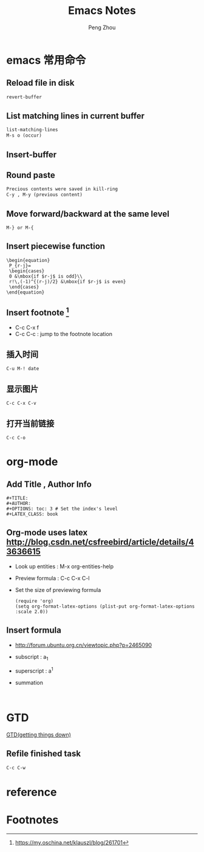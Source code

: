 #+TITLE: Emacs Notes
#+AUTHOR: Peng Zhou

* emacs 常用命令
  
** Reload file in disk
   #+BEGIN_SRC lisp
   revert-buffer
   #+END_SRC

** List matching lines in current buffer
   #+BEGIN_SRC lisp
   list-matching-lines
   M-s o (occur)
   #+END_SRC
** Insert-buffer

** Round paste
#+BEGIN_SRC lisp
Precious contents were saved in kill-ring
C-y , M-y (previous content)
#+END_SRC
** Move forward/backward at the same level
     #+BEGIN_SRC 
     M-} or M-{
     #+END_SRC

** Insert piecewise function
#+BEGIN_SRC 
\begin{equation}
 P_{r-j}=
 \begin{cases}
 0 &\mbox{if $r-j$ is odd}\\
 r!\,(-1)^{(r-j)/2} &\mbox{if $r-j$ is even}
 \end{cases}
\end{equation}
#+END_SRC

** Insert footnote [fn:1]
   - C-c C-x f
   - C-c C-c : jump to the footnote location
** 插入时间
#+BEGIN_SRC 
C-u M-! date
#+END_SRC
** 显示图片
#+BEGIN_SRC 
C-c C-x C-v
#+END_SRC
** 打开当前链接
#+BEGIN_SRC 
C-c C-o
#+END_SRC
* org-mode

** Add Title , Author Info

   #+BEGIN_EXAMPLE
   #+TITLE:
   #+AUTHOR:
   #+OPTIONS: toc: 3 # Set the index's level
   #+LATEX_CLASS: book
   #+END_EXAMPLE

** Org-mode uses latex [[http://blog.csdn.net/csfreebird/article/details/43636615]]

   - Look up entities : M-x org-entities-help
   - Preview formula : C-c C-x C-l
   - Set the size of previewing formula
     #+BEGIN_SRC 
     (require 'org)  
     (setq org-format-latex-options (plist-put org-format-latex-options :scale 2.0))  
     #+END_SRC

** Insert formula
   - [[http://forum.ubuntu.org.cn/viewtopic.php?p=2465090]]
   - subscript : a_{1}
   - superscript : a^{1}
   - summation
     #+BEGIN_SRC 
     
     #+END_SRC
* GTD
 [[http://blog.csdn.net/lishuo_os_ds/article/details/8069484][GTD(getting things down)]]
** Refile finished task
#+BEGIN_SRC lisp
C-c C-w
#+END_SRC

* reference 
* Footnotes

[fn:1] https://my.oschina.net/klauszl/blog/261701

